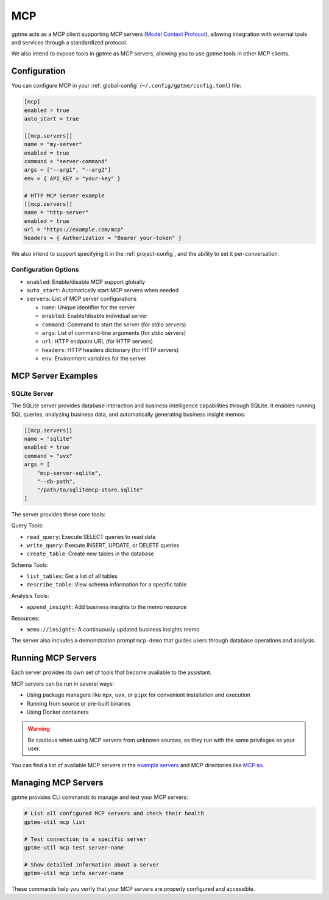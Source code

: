 .. _mcp:

MCP
===

gptme acts as a MCP client supporting MCP servers (`Model Context Protocol <https://modelcontextprotocol.io/>`_), allowing integration with external tools and services through a standardized protocol.

We also intend to expose tools in gptme as MCP servers, allowing you to use gptme tools in other MCP clients.

Configuration
-------------

You can configure MCP in your :ref:`global-config` (``~/.config/gptme/config.toml``) file:

.. code-block:: toml

    [mcp]
    enabled = true
    auto_start = true

    [[mcp.servers]]
    name = "my-server"
    enabled = true
    command = "server-command"
    args = ["--arg1", "--arg2"]
    env = { API_KEY = "your-key" }

    # HTTP MCP Server example
    [[mcp.servers]]
    name = "http-server"
    enabled = true
    url = "https://example.com/mcp"
    headers = { Authorization = "Bearer your-token" }

We also intend to support specifying it in the :ref:`project-config`, and the ability to set it per-conversation.

Configuration Options
~~~~~~~~~~~~~~~~~~~~~

- ``enabled``: Enable/disable MCP support globally
- ``auto_start``: Automatically start MCP servers when needed
- ``servers``: List of MCP server configurations

  - ``name``: Unique identifier for the server
  - ``enabled``: Enable/disable individual server
  - ``command``: Command to start the server (for stdio servers)
  - ``args``: List of command-line arguments (for stdio servers)
  - ``url``: HTTP endpoint URL (for HTTP servers)
  - ``headers``: HTTP headers dictionary (for HTTP servers)
  - ``env``: Environment variables for the server

MCP Server Examples
-------------------

SQLite Server
~~~~~~~~~~~~~

The SQLite server provides database interaction and business intelligence capabilities through SQLite. It enables running SQL queries, analyzing business data, and automatically generating business insight memos:

.. code-block:: toml

    [[mcp.servers]]
    name = "sqlite"
    enabled = true
    command = "uvx"
    args = [
        "mcp-server-sqlite",
        "--db-path",
        "/path/to/sqlitemcp-store.sqlite"
    ]

The server provides these core tools:

Query Tools:

- ``read_query``: Execute SELECT queries to read data
- ``write_query``: Execute INSERT, UPDATE, or DELETE queries
- ``create_table``: Create new tables in the database

Schema Tools:

- ``list_tables``: Get a list of all tables
- ``describe_table``: View schema information for a specific table

Analysis Tools:

- ``append_insight``: Add business insights to the memo resource

Resources:

- ``memo://insights``: A continuously updated business insights memo

The server also includes a demonstration prompt ``mcp-demo`` that guides users through database operations and analysis.

Running MCP Servers
-------------------

Each server provides its own set of tools that become available to the assistant.

MCP servers can be run in several ways:

- Using package managers like ``npx``, ``uvx``, or ``pipx`` for convenient installation and execution
- Running from source or pre-built binaries
- Using Docker containers

.. warning::
    Be cautious when using MCP servers from unknown sources, as they run with the same privileges as your user.

You can find a list of available MCP servers in the `example servers <https://modelcontextprotocol.io/examples>`_ and MCP directories like `MCP.so <https://mcp.so/>`_.

Managing MCP Servers
--------------------

gptme provides CLI commands to manage and test your MCP servers:

.. code-block:: bash

    # List all configured MCP servers and check their health
    gptme-util mcp list

    # Test connection to a specific server
    gptme-util mcp test server-name

    # Show detailed information about a server
    gptme-util mcp info server-name

These commands help you verify that your MCP servers are properly configured and accessible.
